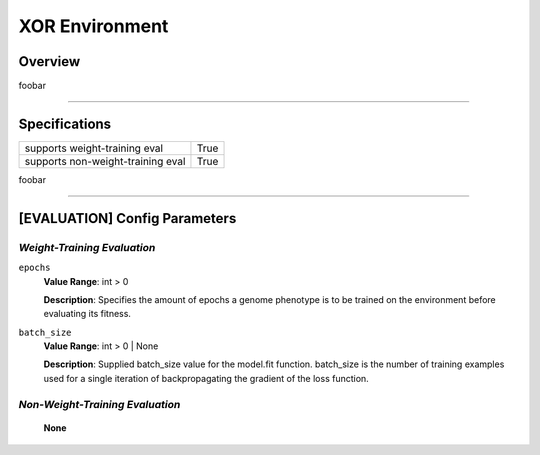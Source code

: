 XOR Environment
===============

Overview
--------

foobar


--------------------------------------------------------------------------------

Specifications
--------------

+-----------------------------------+-----------+
| supports weight-training eval     |      True |
+-----------------------------------+-----------+
| supports non-weight-training eval |      True |
+-----------------------------------+-----------+

foobar


--------------------------------------------------------------------------------

[EVALUATION] Config Parameters
------------------------------

`Weight-Training Evaluation`
""""""""""""""""""""""""""""

``epochs``
  **Value Range**: int > 0

  **Description**: Specifies the amount of epochs a genome phenotype is to be trained on the environment before evaluating its fitness.


``batch_size``
  **Value Range**: int > 0 | None

  **Description**: Supplied batch_size value for the model.fit function. batch_size is the number of training examples used for a single iteration of backpropagating the gradient of the loss function.


`Non-Weight-Training Evaluation`
""""""""""""""""""""""""""""""""

    **None**

